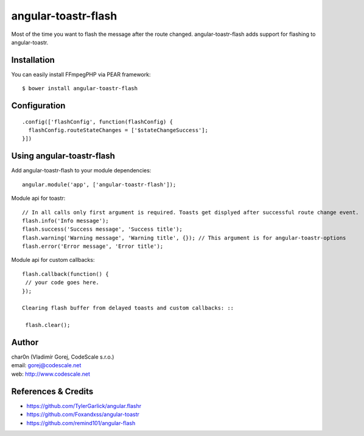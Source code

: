 angular-toastr-flash
====================

Most of the time you want to flash the message after the route changed. 
angular-toastr-flash adds support for flashing to angular-toastr. 


Installation
------------

You can easily install FFmpegPHP via PEAR framework: ::

 $ bower install angular-toastr-flash


Configuration
-------------
::

 .config(['flashConfig', function(flashConfig) {
   flashConfig.routeStateChanges = ['$stateChangeSuccess'];
 }])


Using angular-toastr-flash
--------------------------

Add angular-toastr-flash to your module dependencies: ::

 angular.module('app', ['angular-toastr-flash']);

Module api for toastr: ::
 
 // In all calls only first argument is required. Toasts get displyed after successful route change event.
 flash.info('Info message'); 
 flash.success('Success message', 'Success title');
 flash.warning('Warning message', 'Warning title', {}); // This argument is for angular-toastr-options
 flash.error('Error message', 'Error title');
 
Module api for custom callbacks: ::

 flash.callback(function() {
  // your code goes here.
 });
 
 Clearing flash buffer from delayed toasts and custom callbacks: ::
 
  flash.clear();
 

Author
------

| char0n (Vladimír Gorej, CodeScale s.r.o.)
| email: gorej@codescale.net
| web: http://www.codescale.net


References & Credits
--------------------

- https://github.com/TylerGarlick/angular.flashr
- https://github.com/Foxandxss/angular-toastr
- https://github.com/remind101/angular-flash
